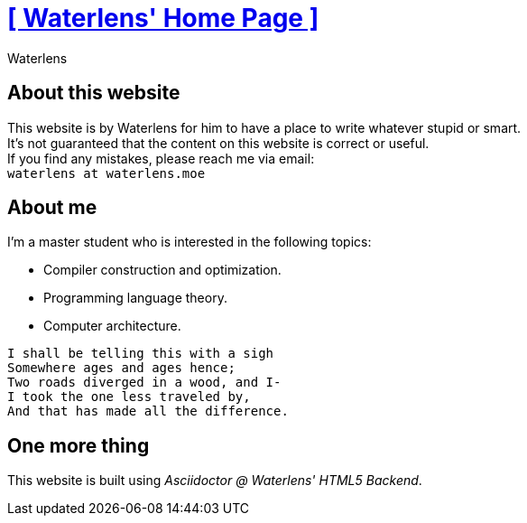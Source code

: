 = xref:.[+++[ Waterlens' Home Page ]+++]
:author: Waterlens
:pagetitle: About me
:description: About waterlens
:showtitle:
:shownav:
:lang: en

[.centered]
[discrete]
== About this website

[.centered]
--
[.centered-text]
This website is by Waterlens for him to have a place to write whatever stupid [.line-through]#or smart#. +
It's not guaranteed that the content on this website is correct or useful. +
If you find any mistakes, please reach me via email: +
`waterlens at waterlens.moe`
--

[.centered]
[discrete]
== About me

[.centered]
--
I'm a master student who is interested in the following topics:

* Compiler construction and optimization.
* Programming language theory.
* Computer architecture.
--

[.centered]
----
I shall be telling this with a sigh
Somewhere ages and ages hence;
Two roads diverged in a wood, and I-
I took the one less traveled by,
And that has made all the difference.
----

[.centered]
[discrete]
== One more thing

[.centered]
--
This website is built using _Asciidoctor @ Waterlens' HTML5 Backend_.
--